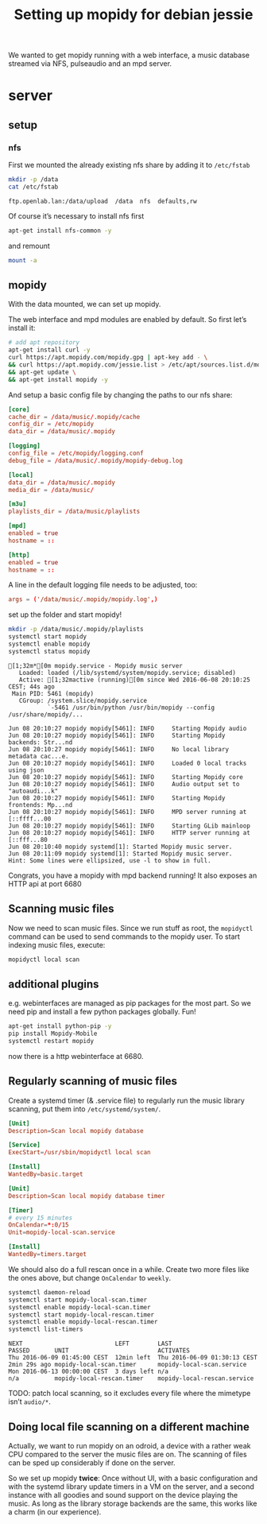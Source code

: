 #+TITLE: Setting up mopidy for debian jessie

We wanted to get mopidy running with a web interface, a music database streamed
via NFS, pulseaudio and an mpd server.

* server
  :PROPERTIES:
  :dir:      /scp:root@172.16.16.120:
  :END:

** setup

*** nfs

 First we mounted the already existing nfs share by adding it to =/etc/fstab=
  
  #+BEGIN_SRC sh :results scalar
  mkdir -p /data
  cat /etc/fstab
  #+END_SRC

  #+RESULTS:
  : ftp.openlab.lan:/data/upload  /data  nfs  defaults,rw

  Of course it’s necessary to install nfs first

  #+BEGIN_SRC sh 
  apt-get install nfs-common -y
  #+END_SRC

  and remount

  #+BEGIN_SRC sh
  mount -a
  #+END_SRC


** mopidy

  With the data mounted, we can set up mopidy.

  The web interface and mpd modules are enabled by default.
  So first let’s install it:

  #+BEGIN_SRC sh :results scalar
  # add apt repository
  apt-get install curl -y
  curl https://apt.mopidy.com/mopidy.gpg | apt-key add - \
  && curl https://apt.mopidy.com/jessie.list > /etc/apt/sources.list.d/mopidy.list \
  && apt-get update \
  && apt-get install mopidy -y
  #+END_SRC

  And setup a basic config file by changing the paths to our nfs share:

  #+BEGIN_SRC conf :tangle ./mopidy.conf
  [core]
  cache_dir = /data/music/.mopidy/cache
  config_dir = /etc/mopidy
  data_dir = /data/music/.mopidy

  [logging]
  config_file = /etc/mopidy/logging.conf
  debug_file = /data/music/.mopidy/mopidy-debug.log

  [local]
  data_dir = /data/music/.mopidy
  media_dir = /data/music/

  [m3u]
  playlists_dir = /data/music/playlists

  [mpd]
  enabled = true
  hostname = ::

  [http]
  enabled = true
  hostname = ::

  #+END_SRC

  A line in the default logging file needs to be adjusted, too:

  #+BEGIN_SRC conf
  args = ('/data/music/.mopidy/mopidy.log',)
  #+END_SRC

  set up the folder and start mopidy!

  #+BEGIN_SRC sh :results scalar
  mkdir -p /data/music/.mopidy/playlists
  systemctl start mopidy
  systemctl enable mopidy
  systemctl status mopidy
  #+END_SRC

  #+RESULTS:
  #+begin_example
  [1;32m*[0m mopidy.service - Mopidy music server
     Loaded: loaded (/lib/systemd/system/mopidy.service; disabled)
     Active: [1;32mactive (running)[0m since Wed 2016-06-08 20:10:25 CEST; 44s ago
   Main PID: 5461 (mopidy)
     CGroup: /system.slice/mopidy.service
             `-5461 /usr/bin/python /usr/bin/mopidy --config /usr/share/mopidy/...

  Jun 08 20:10:27 mopidy mopidy[5461]: INFO     Starting Mopidy audio
  Jun 08 20:10:27 mopidy mopidy[5461]: INFO     Starting Mopidy backends: Str...nd
  Jun 08 20:10:27 mopidy mopidy[5461]: INFO     No local library metadata cac...e.
  Jun 08 20:10:27 mopidy mopidy[5461]: INFO     Loaded 0 local tracks using json
  Jun 08 20:10:27 mopidy mopidy[5461]: INFO     Starting Mopidy core
  Jun 08 20:10:27 mopidy mopidy[5461]: INFO     Audio output set to "autoaudi...k"
  Jun 08 20:10:27 mopidy mopidy[5461]: INFO     Starting Mopidy frontends: Mp...nd
  Jun 08 20:10:27 mopidy mopidy[5461]: INFO     MPD server running at [::ffff...00
  Jun 08 20:10:27 mopidy mopidy[5461]: INFO     Starting GLib mainloop
  Jun 08 20:10:27 mopidy mopidy[5461]: INFO     HTTP server running at [::fff...80
  Jun 08 20:10:40 mopidy systemd[1]: Started Mopidy music server.
  Jun 08 20:11:09 mopidy systemd[1]: Started Mopidy music server.
  Hint: Some lines were ellipsized, use -l to show in full.
#+end_example

  Congrats, you have a mopidy with mpd backend running! It also exposes an HTTP
  api at port 6680

** Scanning music files

   Now we need to scan music files.
   Since we run stuff as root, the =mopidyctl= command can be used to send
   commands to the mopidy user.
   To start indexing music files, execute:

   #+BEGIN_SRC sh
   mopidyctl local scan
   #+END_SRC

** additional plugins

   e.g. webinterfaces are managed as pip packages for the most part.
   So we need pip and install a few python packages globally. Fun!

   #+BEGIN_SRC sh
   apt-get install python-pip -y
   pip install Mopidy-Mobile
   systemctl restart mopidy
   #+END_SRC

   #+RESULTS:

   
   now there is a http webinterface at 6680.

** Regularly scanning of music files

   Create a systemd timer (& .service file) to regularly run the music library
   scanning, put them into =/etc/systemd/system/=.

   #+BEGIN_SRC conf :tangle ./mopidy-local-scan.service
   [Unit]
   Description=Scan local mopidy database
   
   [Service]
   ExecStart=/usr/sbin/mopidyctl local scan

   [Install]
   WantedBy=basic.target
   #+END_SRC

   #+BEGIN_SRC conf :tangle ./mopidy-local-scan.timer
   [Unit]
   Description=Scan local mopidy database timer

   [Timer]
   # every 15 minutes
   OnCalendar=*:0/15
   Unit=mopidy-local-scan.service

   [Install]
   WantedBy=timers.target
   #+END_SRC

   We should also do a full rescan once in a while. Create two more files like
   the ones above, but change =OnCalendar= to =weekly=.

   #+BEGIN_SRC sh :results scalar
   systemctl daemon-reload
   systemctl start mopidy-local-scan.timer
   systemctl enable mopidy-local-scan.timer
   systemctl start mopidy-local-rescan.timer
   systemctl enable mopidy-local-rescan.timer
   systemctl list-timers
   #+END_SRC

   #+RESULTS:
   : NEXT                          LEFT        LAST                          PASSED       UNIT                         ACTIVATES
   : Thu 2016-06-09 01:45:00 CEST  12min left  Thu 2016-06-09 01:30:13 CEST  2min 29s ago mopidy-local-scan.timer      mopidy-local-scan.service
   : Mon 2016-06-13 00:00:00 CEST  3 days left n/a                           n/a          mopidy-local-rescan.timer    mopidy-local-rescan.service

   TODO: patch local scanning, so it excludes every file where the mimetype
   isn’t =audio/*=.

** Doing local file scanning on a different machine

   Actually, we want to run mopidy on an odroid, a device with a rather weak CPU
   compared to the server the music files are on.
   The scanning of files can be sped up considerably if done on the server.

   So we set up mopidy *twice*: Once without UI, with a basic configuration and
   with the systemd library update timers in a VM on the server, and a second
   instance with all goodies and sound support on the device playing the music.
   As long as the library storage backends are the same, this works like a charm
   (in our experience).
